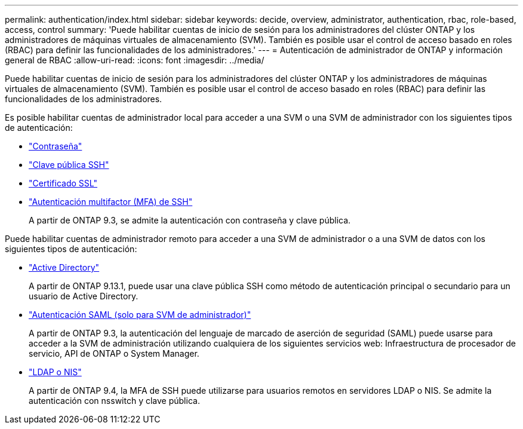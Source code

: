 ---
permalink: authentication/index.html 
sidebar: sidebar 
keywords: decide, overview, administrator, authentication, rbac, role-based, access, control 
summary: 'Puede habilitar cuentas de inicio de sesión para los administradores del clúster ONTAP y los administradores de máquinas virtuales de almacenamiento (SVM). También es posible usar el control de acceso basado en roles (RBAC) para definir las funcionalidades de los administradores.' 
---
= Autenticación de administrador de ONTAP y información general de RBAC
:allow-uri-read: 
:icons: font
:imagesdir: ../media/


[role="lead"]
Puede habilitar cuentas de inicio de sesión para los administradores del clúster ONTAP y los administradores de máquinas virtuales de almacenamiento (SVM). También es posible usar el control de acceso basado en roles (RBAC) para definir las funcionalidades de los administradores.

Es posible habilitar cuentas de administrador local para acceder a una SVM o una SVM de administrador con los siguientes tipos de autenticación:

* link:enable-password-account-access-task.html["Contraseña"]
* link:enable-ssh-public-key-accounts-task.html["Clave pública SSH"]
* link:enable-ssl-certificate-accounts-task.html["Certificado SSL"]
* link:mfa-overview.html["Autenticación multifactor (MFA) de SSH"]
+
A partir de ONTAP 9.3, se admite la autenticación con contraseña y clave pública.



Puede habilitar cuentas de administrador remoto para acceder a una SVM de administrador o a una SVM de datos con los siguientes tipos de autenticación:

* link:grant-access-active-directory-users-groups-task.html["Active Directory"]
+
A partir de ONTAP 9.13.1, puede usar una clave pública SSH como método de autenticación principal o secundario para un usuario de Active Directory.

* link:../system-admin/configure-saml-authentication-task.html["Autenticación SAML (solo para SVM de administrador)"]
+
A partir de ONTAP 9.3, la autenticación del lenguaje de marcado de aserción de seguridad (SAML) puede usarse para acceder a la SVM de administración utilizando cualquiera de los siguientes servicios web: Infraestructura de procesador de servicio, API de ONTAP o System Manager.

* link:grant-access-nis-ldap-user-accounts-task.html["LDAP o NIS"]
+
A partir de ONTAP 9.4, la MFA de SSH puede utilizarse para usuarios remotos en servidores LDAP o NIS. Se admite la autenticación con nsswitch y clave pública.


